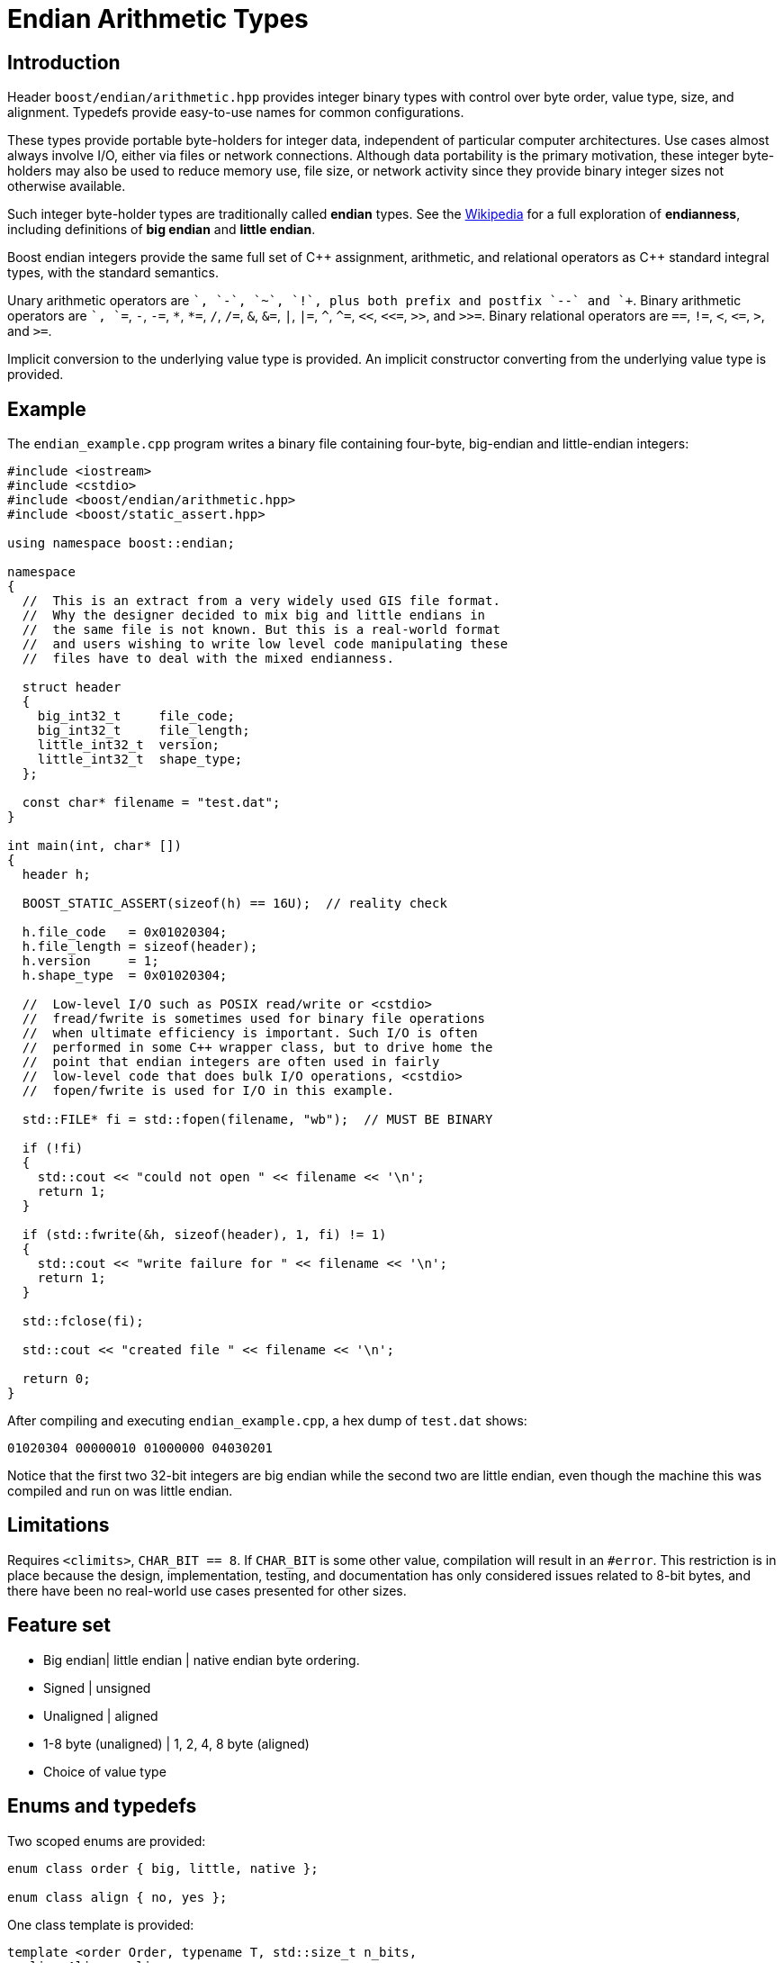 ﻿////
Copyright 2011-2016 Beman Dawes

Distributed under the Boost Software License, Version 1.0.
(http://www.boost.org/LICENSE_1_0.txt)
////

[#arithmetic]
# Endian Arithmetic Types
:idprefix: arithmetic_

## Introduction

Header `boost/endian/arithmetic.hpp` provides integer binary types with
control over byte order, value type, size, and alignment. Typedefs provide
easy-to-use names for common configurations.

These types provide portable byte-holders for integer data, independent of
particular computer architectures. Use cases almost always involve I/O, either
via files or network connections. Although data portability is the primary
motivation, these integer byte-holders may also be used to reduce memory use,
file size, or network activity since they provide binary integer sizes not
otherwise available.

Such integer byte-holder types are traditionally called *endian* types. See the
http://en.wikipedia.org/wiki/Endian[Wikipedia] for a full exploration of
*endianness*, including definitions of *big endian* and *little endian*.

Boost endian integers provide the same full set of {cpp} assignment, arithmetic,
and relational operators as {cpp} standard integral types, with the standard
semantics.

Unary arithmetic operators are `+`, `-`,  `~`, `!`, plus both prefix and postfix
`--` and `++`. Binary arithmetic operators are `+`, `+=`, `-`, `-=`, `\*`,
``*=``, `/`, `/=`, `&`, `&=`, `|`, `|=`, `^`, `^=`, `<<`, `<\<=`, `>>`, and
`>>=`. Binary relational operators are `==`, `!=`, `<`, `\<=`, `>`, and `>=`.

Implicit conversion to the underlying value type is provided. An implicit
constructor converting from the underlying value type is provided.

## Example

The `endian_example.cpp` program writes a binary file containing four-byte,
big-endian and little-endian integers:

```
#include <iostream>
#include <cstdio>
#include <boost/endian/arithmetic.hpp>
#include <boost/static_assert.hpp>

using namespace boost::endian;

namespace
{
  //  This is an extract from a very widely used GIS file format.
  //  Why the designer decided to mix big and little endians in
  //  the same file is not known. But this is a real-world format
  //  and users wishing to write low level code manipulating these
  //  files have to deal with the mixed endianness.

  struct header
  {
    big_int32_t     file_code;
    big_int32_t     file_length;
    little_int32_t  version;
    little_int32_t  shape_type;
  };

  const char* filename = "test.dat";
}

int main(int, char* [])
{
  header h;

  BOOST_STATIC_ASSERT(sizeof(h) == 16U);  // reality check

  h.file_code   = 0x01020304;
  h.file_length = sizeof(header);
  h.version     = 1;
  h.shape_type  = 0x01020304;

  //  Low-level I/O such as POSIX read/write or <cstdio>
  //  fread/fwrite is sometimes used for binary file operations
  //  when ultimate efficiency is important. Such I/O is often
  //  performed in some C++ wrapper class, but to drive home the
  //  point that endian integers are often used in fairly
  //  low-level code that does bulk I/O operations, <cstdio>
  //  fopen/fwrite is used for I/O in this example.

  std::FILE* fi = std::fopen(filename, "wb");  // MUST BE BINARY

  if (!fi)
  {
    std::cout << "could not open " << filename << '\n';
    return 1;
  }

  if (std::fwrite(&h, sizeof(header), 1, fi) != 1)
  {
    std::cout << "write failure for " << filename << '\n';
    return 1;
  }

  std::fclose(fi);

  std::cout << "created file " << filename << '\n';

  return 0;
}
```

After compiling and executing `endian_example.cpp`, a hex dump of `test.dat`
shows:

```
01020304 00000010 01000000 04030201
```

Notice that the first two 32-bit integers are big endian while the second two
are little endian, even though the machine this was compiled and run on was
little endian.

## Limitations

Requires `<climits>`, `CHAR_BIT == 8`. If `CHAR_BIT` is some other value,
compilation will result in an `#error`. This restriction is in place because the
design, implementation, testing, and documentation has only considered issues
related to 8-bit bytes, and there have been no real-world use cases presented
for other sizes.

## Feature set

* Big endian| little endian | native endian byte ordering.
* Signed | unsigned
* Unaligned | aligned
* 1-8 byte (unaligned) | 1, 2, 4, 8 byte (aligned)
* Choice of value type

## Enums and typedefs

Two scoped enums are provided:

```
enum class order { big, little, native };

enum class align { no, yes };
```

One class template is provided:

```
template <order Order, typename T, std::size_t n_bits,
  align Align = align::no>
class endian_arithmetic;
```

Typedefs, such as `big_int32_t`, provide convenient naming conventions for
common use cases:

[%header,cols=5*]
|===
|Name              |Alignment  |Endianness  |Sign      |Sizes in bits (n)
|`big_intN_t`      |no         |big         |signed    |8,16,24,32,40,48,56,64
|`big_uintN_t`     |no         |big         |unsigned  |8,16,24,32,40,48,56,64
|`little_intN_t`   |no         |little      |signed    |8,16,24,32,40,48,56,64
|`little_uintN_t`  |no         |little      |unsigned  |8,16,24,32,40,48,56,64
|`native_intN_t`   |no         |native      |signed    |8,16,24,32,40,48,56,64
|`native_uintN_t`  |no         |native      |unsigned  |8,16,24,32,40,48,56,64
|`big_intN_at`     |yes        |big         |signed    |8,16,32,64
|`big_uintN_at`    |yes        |big         |unsigned  |8,16,32,64
|`little_intN_at`  |yes        |little      |signed    |8,16,32,64
|`little_uintN_at` |yes        |little      |unsigned  |8,16,32,64
|===

The unaligned types do not cause compilers to insert padding bytes in classes
and structs. This is an important characteristic that can be exploited to
minimize wasted space in memory, files, and network transmissions.

CAUTION: Code that uses aligned types is possibly non-portable because
alignment requirements vary between hardware architectures and because
alignment may be affected by compiler switches or pragmas. For example,
alignment of an 64-bit integer may be to a 32-bit boundary on a 32-bit machine.
Furthermore, aligned types are only available on architectures with 8, 16, 32,
and 64-bit integer types.

TIP: Prefer unaligned arithmetic types.

TIP: Protect yourself against alignment ills. For example:
[none]
{blank}::
+
```
static_assert(sizeof(containing_struct) == 12, "sizeof(containing_struct) is wrong");
```

NOTE: One-byte arithmetic types have identical layout on all platforms, so they
never actually reverse endianness. They are provided to enable generic code,
and to improve code readability and searchability.

## Class template `endian_arithmetic`

`endian_arithmetic` is an integer byte-holder with user-specified endianness,
value type, size, and alignment. The usual operations on arithmetic types are
supplied.

### Synopsis

```
#include <boost/endian/buffers.hpp>

namespace boost
{
  namespace endian
  {
    enum class align { no, yes };

    template <order Order, class T, std::size_t n_bits,
      align Align = align::no>
    class endian_arithmetic
    {
    public:

      typedef T value_type;

      // if BOOST_ENDIAN_NO_CTORS is defined, these two
      // constructors will not be present

      endian_arithmetic() noexcept = default;
      endian_arithmetic(T v) noexcept;

      endian_arithmetic& operator=(T v) noexcept;
      operator value_type() const noexcept;
      value_type value() const noexcept;
      unsigned char* data() noexcept;
      unsigned char const* data() const noexcept;

      // arithmetic operations
      //   note that additional operations are provided by the value_type
      value_type operator+() const noexcept;
      endian_arithmetic& operator+=(value_type y) noexcept;
      endian_arithmetic& operator-=(value_type y) noexcept;
      endian_arithmetic& operator*=(value_type y) noexcept;
      endian_arithmetic& operator/=(value_type y) noexcept;
      endian_arithmetic& operator%=(value_type y) noexcept;
      endian_arithmetic& operator&=(value_type y) noexcept;
      endian_arithmetic& operator|=(value_type y) noexcept;
      endian_arithmetic& operator^=(value_type y) noexcept;
      endian_arithmetic& operator<<=(value_type y) noexcept;
      endian_arithmetic& operator>>=(value_type y) noexcept;
      endian_arithmetic& operator++() noexcept;
      endian_arithmetic& operator--() noexcept;
      endian_arithmetic operator++(int) noexcept;
      endian_arithmetic operator--(int) noexcept;

      // Stream inserter
      template <class charT, class traits>
      friend std::basic_ostream<charT, traits>&
        operator<<(std::basic_ostream<charT, traits>& os, const endian_arithmetic& x);

      // Stream extractor
      template <class charT, class traits>
      friend std::basic_istream<charT, traits>&
        operator>>(std::basic_istream<charT, traits>& is, endian_arithmetic& x);
    };

    // typedefs

    // unaligned big endian signed integer types
    typedef endian_arithmetic<order::big, int_least8_t, 8>        big_int8_t;
    typedef endian_arithmetic<order::big, int_least16_t, 16>      big_int16_t;
    typedef endian_arithmetic<order::big, int_least32_t, 24>      big_int24_t;
    typedef endian_arithmetic<order::big, int_least32_t, 32>      big_int32_t;
    typedef endian_arithmetic<order::big, int_least64_t, 40>      big_int40_t;
    typedef endian_arithmetic<order::big, int_least64_t, 48>      big_int48_t;
    typedef endian_arithmetic<order::big, int_least64_t, 56>      big_int56_t;
    typedef endian_arithmetic<order::big, int_least64_t, 64>      big_int64_t;

    // unaligned big endian unsigned integer types
    typedef endian_arithmetic<order::big, uint_least8_t, 8>       big_uint8_t;
    typedef endian_arithmetic<order::big, uint_least16_t, 16>     big_uint16_t;
    typedef endian_arithmetic<order::big, uint_least32_t, 24>     big_uint24_t;
    typedef endian_arithmetic<order::big, uint_least32_t, 32>     big_uint32_t;
    typedef endian_arithmetic<order::big, uint_least64_t, 40>     big_uint40_t;
    typedef endian_arithmetic<order::big, uint_least64_t, 48>     big_uint48_t;
    typedef endian_arithmetic<order::big, uint_least64_t, 56>     big_uint56_t;
    typedef endian_arithmetic<order::big, uint_least64_t, 64>     big_uint64_t;

    // unaligned big endian floating point types
    typedef endian_arithmetic<order::big, float, 32>              big_float32_t;
    typedef endian_arithmetic<order::big, double, 64>             big_float64_t;

    // unaligned little endian signed integer types
    typedef endian_arithmetic<order::little, int_least8_t, 8>     little_int8_t;
    typedef endian_arithmetic<order::little, int_least16_t, 16>   little_int16_t;
    typedef endian_arithmetic<order::little, int_least32_t, 24>   little_int24_t;
    typedef endian_arithmetic<order::little, int_least32_t, 32>   little_int32_t;
    typedef endian_arithmetic<order::little, int_least64_t, 40>   little_int40_t;
    typedef endian_arithmetic<order::little, int_least64_t, 48>   little_int48_t;
    typedef endian_arithmetic<order::little, int_least64_t, 56>   little_int56_t;
    typedef endian_arithmetic<order::little, int_least64_t, 64>   little_int64_t;

    // unaligned little endian unsigned integer types
    typedef endian_arithmetic<order::little, uint_least8_t, 8>    little_uint8_t;
    typedef endian_arithmetic<order::little, uint_least16_t, 16>  little_uint16_t;
    typedef endian_arithmetic<order::little, uint_least32_t, 24>  little_uint24_t;
    typedef endian_arithmetic<order::little, uint_least32_t, 32>  little_uint32_t;
    typedef endian_arithmetic<order::little, uint_least64_t, 40>  little_uint40_t;
    typedef endian_arithmetic<order::little, uint_least64_t, 48>  little_uint48_t;
    typedef endian_arithmetic<order::little, uint_least64_t, 56>  little_uint56_t;
    typedef endian_arithmetic<order::little, uint_least64_t, 64>  little_uint64_t;

    // unaligned little endian floating point types
    typedef endian_arithmetic<order::little, float, 32>           little_float32_t;
    typedef endian_arithmetic<order::little, double, 64>          little_float64_t;

    // unaligned native endian signed integer types
    typedef endian_arithmetic<order::native, int_least8_t, 8>     native_int8_t;
    typedef endian_arithmetic<order::native, int_least16_t, 16>   native_int16_t;
    typedef endian_arithmetic<order::native, int_least32_t, 24>   native_int24_t;
    typedef endian_arithmetic<order::native, int_least32_t, 32>   native_int32_t;
    typedef endian_arithmetic<order::native, int_least64_t, 40>   native_int40_t;
    typedef endian_arithmetic<order::native, int_least64_t, 48>   native_int48_t;
    typedef endian_arithmetic<order::native, int_least64_t, 56>   native_int56_t;
    typedef endian_arithmetic<order::native, int_least64_t, 64>   native_int64_t;

    // unaligned native endian unsigned integer types
    typedef endian_arithmetic<order::native, uint_least8_t, 8>    native_uint8_t;
    typedef endian_arithmetic<order::native, uint_least16_t, 16>  native_uint16_t;
    typedef endian_arithmetic<order::native, uint_least32_t, 24>  native_uint24_t;
    typedef endian_arithmetic<order::native, uint_least32_t, 32>  native_uint32_t;
    typedef endian_arithmetic<order::native, uint_least64_t, 40>  native_uint40_t;
    typedef endian_arithmetic<order::native, uint_least64_t, 48>  native_uint48_t;
    typedef endian_arithmetic<order::native, uint_least64_t, 56>  native_uint56_t;
    typedef endian_arithmetic<order::native, uint_least64_t, 64>  native_uint64_t;

    // unaligned native endian floating point types
    typedef endian_arithmetic<order::native, float, 32>           native_float32_t;
    typedef endian_arithmetic<order::native, double, 64>          native_float64_t;

    // aligned big endian signed integer types
    typedef endian_arithmetic<order::big, int8_t, 8, align::yes>       big_int8_at;
    typedef endian_arithmetic<order::big, int16_t, 16, align::yes>     big_int16_at;
    typedef endian_arithmetic<order::big, int32_t, 32, align::yes>     big_int32_at;
    typedef endian_arithmetic<order::big, int64_t, 64, align::yes>     big_int64_at;

    // aligned big endian unsigned integer types
    typedef endian_arithmetic<order::big, uint8_t, 8, align::yes>      big_uint8_at;
    typedef endian_arithmetic<order::big, uint16_t, 16, align::yes>    big_uint16_at;
    typedef endian_arithmetic<order::big, uint32_t, 32, align::yes>    big_uint32_at;
    typedef endian_arithmetic<order::big, uint64_t, 64, align::yes>    big_uint64_at;

    // aligned big endian floating point types
    typedef endian_arithmetic<order::big, float, 32, align::yes>       big_float32_at;
    typedef endian_arithmetic<order::big, double, 64, align::yes>      big_float64_at;

    // aligned little endian signed integer types
    typedef endian_arithmetic<order::little, int8_t, 8, align::yes>    little_int8_at;
    typedef endian_arithmetic<order::little, int16_t, 16, align::yes>  little_int16_at;
    typedef endian_arithmetic<order::little, int32_t, 32, align::yes>  little_int32_at;
    typedef endian_arithmetic<order::little, int64_t, 64, align::yes>  little_int64_at;

    // aligned little endian unsigned integer types
    typedef endian_arithmetic<order::little, uint8_t, 8, align::yes>   little_uint8_at;
    typedef endian_arithmetic<order::little, uint16_t, 16, align::yes> little_uint16_at;
    typedef endian_arithmetic<order::little, uint32_t, 32, align::yes> little_uint32_at;
    typedef endian_arithmetic<order::little, uint64_t, 64, align::yes> little_uint64_at;

    // aligned little endian floating point types
    typedef endian_arithmetic<order::little, float, 32, align::yes>    little_float32_at;
    typedef endian_arithmetic<order::little, double, 64, align::yes>   little_float64_at;

    // aligned native endian typedefs are not provided because
    // <cstdint> types are superior for that use case

  } // namespace endian
} // namespace boost
```

The only supported value of `CHAR_BIT` is 8.

The valid values of `Nbits` are as follows:

* When `sizeof(T)` is 1, `Nbits` shall be 8;
* When `sizeof(T)` is 2, `Nbits` shall be 16;
* When `sizeof(T)` is 4, `Nbits` shall be 24 or 32;
* When `sizeof(T)` is 8, `Nbits` shall be 40, 48, 56, or 64.

Other values of `sizeof(T)` are not supported.

When `Nbits` is equal to `sizeof(T)*8`, `T` must be a standard arithmetic type.

When `Nbits` is less than `sizeof(T)*8`, `T` must be a standard integral type
({cpp}std, [basic.fundamental]) that is not `bool`.

### Members

```
endian_arithmetic() noexcept = default;
```
[none]
* {blank}
+
Effects:: Constructs an uninitialized object.

```
endian_arithmetic(T v) noexcept;
```
[none]
* {blank}
+
Effects:: See `endian_buffer::endian_buffer(T)`.

```
endian_arithmetic& operator=(T v) noexcept;
```
[none]
* {blank}
+
Effects:: See `endian_buffer::operator=(T)`.
Returns:: `*this`.

```
value_type value() const noexcept;
```
[none]
* {blank}
+
Returns:: See `endian_buffer::value()`.

```
unsigned char* data() noexcept;
```
```
unsigned char const* data() const noexcept;
```
[none]
* {blank}
+
Returns:: See `endian_buffer::data()`.

```
operator T() const noexcept;
```
[none]
* {blank}
+
Returns::
  `value()`.

### Other operators

Other operators on endian objects are forwarded to the equivalent operator on
`value_type`.

### Stream inserter

```
template <class charT, class traits>
friend std::basic_ostream<charT, traits>&
  operator<<(std::basic_ostream<charT, traits>& os, const endian_arithmetic& x);

```
[none]
* {blank}
+
Returns:: `os << +x`.
[none]

### Stream extractor

```
template <class charT, class traits>
friend std::basic_istream<charT, traits>&
  operator>>(std::basic_istream<charT, traits>& is, endian_arithmetic& x);
```
[none]
* {blank}
+
Effects:: As if:
+
```
T i;
if (is >> i)
  x = i;
```
Returns:: `is`.

## FAQ

See the <<overview_faq,Overview FAQ>> for a library-wide FAQ.

Why not just use Boost.Serialization?::
Serialization involves a conversion for every object involved in I/O. Endian
integers require no conversion or copying. They are already in the desired
format for binary I/O. Thus they can be read or written in bulk.

Are endian types PODs?::
Yes for the {cpp}11 definition of POD. No for the {cpp}03 definition of POD,
although the <<arithmetic_compilation,macro>> `BOOST_ENDIAN_NO_CTORS` can be
used to disable the constructors and to force {cpp}03 PODness (which is
required, for example, by the GCC `++__attribute__((packed))++` extension.)

What good is native endianness?::
It  provides alignment and size guarantees not available from the built-in
types. It eases generic programming.

Why bother with the aligned endian types?::
Aligned integer operations may be faster (as much as 10 to 20 times faster)
if the endianness and alignment of the type matches the endianness and
alignment requirements of the machine. The code, however, will be somewhat less
portable than with the unaligned types.

Why provide the arithmetic operations?::
Providing a full set of operations reduces program clutter and makes code
both easier to write and to read. Consider incrementing a variable in a record.
It is very convenient to write:
+
```
++record.foo;
```
+
Rather than:
+
```
int temp(record.foo);
++temp;
record.foo = temp;
```

## Design considerations for Boost.Endian types

* Must be suitable for I/O - in other words, must be memcpyable.
* Must provide exactly the size and internal byte ordering specified.
* Must work correctly when the internal integer representation has more bits
that the sum of the bits in the external byte representation. Sign extension
must work correctly when the internal integer representation type has more
bits than the sum of the bits in the external bytes. For example, using
a 64-bit integer internally to represent 40-bit (5 byte) numbers must work for
both positive and negative values.
* Must work correctly (including using the same defined external
representation) regardless of whether a compiler treats char as signed or
unsigned.
* Unaligned types must not cause compilers to insert padding bytes.
* The implementation should supply optimizations with great care. Experience
has shown that optimizations of endian integers often become pessimizations
when changing machines or compilers. Pessimizations can also happen when
changing compiler switches, compiler versions, or CPU models of the same
architecture.

## Experience

Classes with similar functionality have been independently developed by
several Boost programmers and used very successful in high-value, high-use
applications for many years. These independently developed endian libraries
often evolved from C libraries that were also widely used. Endian types have
proven widely useful across a wide range of computer architectures and
applications.

## Motivating use cases

Neil Mayhew writes: "I can also provide a meaningful use-case for this
library: reading TrueType font files from disk and processing the contents. The
data format has fixed endianness (big) and has unaligned values in various
places. Using Boost.Endian simplifies and cleans the code wonderfully."

## Compilation

Boost.Endian is implemented entirely within headers, with no need to link to any
Boost object libraries.

The macro `BOOST_ENDIAN_NO_CTORS`, when defined, causes `class endian_buffer`
to have no constructors. The intended use is to guarantee that `endian_buffer`
is a {cpp}03 POD. This is required, for example, by the GCC
`++__attribute__((packed))++` extension.

## Acknowledgements

Original design developed by Darin Adler based on classes developed by Mark
Borgerding. Four original class templates combined into a single
`endian_arithmetic` class template by Beman Dawes, who put the library together,
provided documentation,  added the typedefs, and also added the
`unrolled_byte_loops` sign partial specialization to correctly extend the sign
when cover integer size differs from endian representation size.
